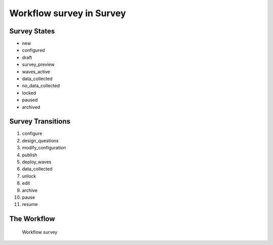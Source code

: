 Workflow survey in Survey
=========================================================

Survey States
-------------------------------------

* new
* configured
* draft
* survey_preview
* waves_active
* data_collected
* no_data_collected
* locked
* paused
* archived

Survey Transitions
----------------------------------------
#. configure
#. design_questions
#. modify_configuration
#. publish
#. deploy_waves
#. data_collected
#. unlock
#. edit
#. archive
#. pause
#. resume

The Workflow
------------

.. figure::  /images/workflows/survey.png

   Workflow survey
